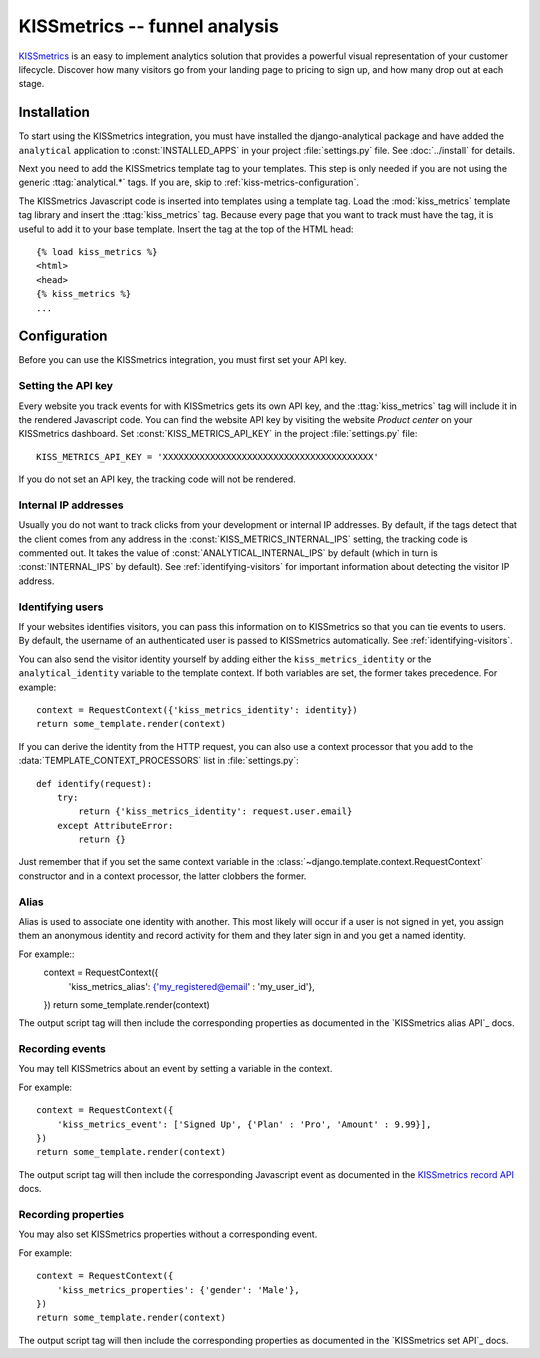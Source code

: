 ==============================
KISSmetrics -- funnel analysis
==============================

KISSmetrics_ is an easy to implement analytics solution that provides a
powerful visual representation of your customer lifecycle.  Discover how
many visitors go from your landing page to pricing to sign up, and how
many drop out at each stage.

.. _KISSmetrics: http://www.kissmetrics.com/

.. kiss-metrics-installation:

Installation
============

To start using the KISSmetrics integration, you must have installed the
django-analytical package and have added the ``analytical`` application
to :const:`INSTALLED_APPS` in your project :file:`settings.py` file.
See :doc:`../install` for details.

Next you need to add the KISSmetrics template tag to your templates.
This step is only needed if you are not using the generic
:ttag:`analytical.*` tags.  If you are, skip to
:ref:`kiss-metrics-configuration`.

The KISSmetrics Javascript code is inserted into templates using a
template tag.  Load the :mod:`kiss_metrics` template tag library and
insert the :ttag:`kiss_metrics` tag.  Because every page that you want
to track must have the tag, it is useful to add it to your base
template.  Insert the tag at the top of the HTML head::

    {% load kiss_metrics %}
    <html>
    <head>
    {% kiss_metrics %}
    ...


.. _kiss-metrics-configuration:

Configuration
=============

Before you can use the KISSmetrics integration, you must first set your
API key.


.. _kiss-metrics-api-key:

Setting the API key
-------------------

Every website you track events for with KISSmetrics gets its own API
key, and the :ttag:`kiss_metrics` tag will include it in the rendered
Javascript code.  You can find the website API key by visiting the
website *Product center* on your KISSmetrics dashboard.  Set
:const:`KISS_METRICS_API_KEY` in the project :file:`settings.py` file::

    KISS_METRICS_API_KEY = 'XXXXXXXXXXXXXXXXXXXXXXXXXXXXXXXXXXXXXXXX'

If you do not set an API key, the tracking code will not be rendered.


.. _kiss-metrics-internal-ips:

Internal IP addresses
---------------------

Usually you do not want to track clicks from your development or
internal IP addresses.  By default, if the tags detect that the client
comes from any address in the :const:`KISS_METRICS_INTERNAL_IPS`
setting, the tracking code is commented out.  It takes the value of
:const:`ANALYTICAL_INTERNAL_IPS` by default (which in turn is
:const:`INTERNAL_IPS` by default).  See :ref:`identifying-visitors` for
important information about detecting the visitor IP address.


.. _kiss-metrics-identify-user:

Identifying users
-----------------

If your websites identifies visitors, you can pass this information on
to KISSmetrics so that you can tie events to users.  By default, the
username of an authenticated user is passed to KISSmetrics
automatically.  See :ref:`identifying-visitors`.

You can also send the visitor identity yourself by adding either the
``kiss_metrics_identity`` or the ``analytical_identity`` variable to the
template context.  If both variables are set, the former takes
precedence. For example::

    context = RequestContext({'kiss_metrics_identity': identity})
    return some_template.render(context)

If you can derive the identity from the HTTP request, you can also use
a context processor that you add to the
:data:`TEMPLATE_CONTEXT_PROCESSORS` list in :file:`settings.py`::

    def identify(request):
        try:
            return {'kiss_metrics_identity': request.user.email}
        except AttributeError:
            return {}

Just remember that if you set the same context variable in the
:class:`~django.template.context.RequestContext` constructor and in a
context processor, the latter clobbers the former.

.. _kiss-metrics-event:

Alias
-----

Alias is used to associate one identity with another. 
This most likely will occur if a user is not signed in yet, 
you assign them an anonymous identity and record activity for them 
and they later sign in and you get a named identity. 

For example::
    context = RequestContext({
        'kiss_metrics_alias': {'my_registered@email' : 'my_user_id'},
    })
    return some_template.render(context)

The output script tag will then include the corresponding properties as
documented in the `KISSmetrics alias API`_ docs.


.. _`KISSmetrics set API`: http://support.kissmetrics.com/apis/common-methods#alias

Recording events
----------------

You may tell KISSmetrics about an event by setting a variable in the context.

For example::

    context = RequestContext({
        'kiss_metrics_event': ['Signed Up', {'Plan' : 'Pro', 'Amount' : 9.99}],
    })
    return some_template.render(context)

The output script tag will then include the corresponding Javascript event as
documented in the `KISSmetrics record API`_ docs.


.. _kiss-metrics-properties:

Recording properties
--------------------

You may also set KISSmetrics properties without a corresponding event.

For example::

    context = RequestContext({
        'kiss_metrics_properties': {'gender': 'Male'},
    })
    return some_template.render(context)

The output script tag will then include the corresponding properties as
documented in the `KISSmetrics set API`_ docs.


.. _`KISSmetrics set API`: http://support.kissmetrics.com/apis/common-methods#record
.. _`KISSmetrics record API`: http://support.kissmetrics.com/apis/common-methods#set

